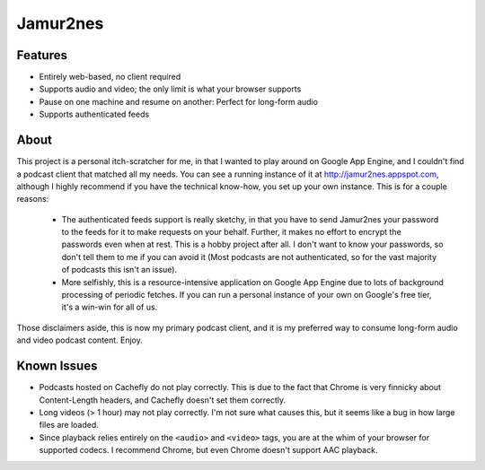 Jamur2nes
=========


Features
--------

- Entirely web-based, no client required
- Supports audio and video; the only limit is what your browser supports
- Pause on one machine and resume on another: Perfect for long-form audio
- Supports authenticated feeds


About
-----

This project is a personal itch-scratcher for me, in that I wanted to play
around on Google App Engine, and I couldn't find a podcast client that
matched all my needs.  You can see a running instance of it at
http://jamur2nes.appspot.com, although I highly recommend if you have the
technical know-how, you set up your own instance.  This is for a couple
reasons:

    - The authenticated feeds support is really sketchy, in that you have
      to send Jamur2nes your password to the feeds for it to make requests
      on your behalf.  Further, it makes no effort to encrypt the passwords
      even when at rest.  This is a hobby project after all.  I don't want
      to know your passwords, so don't tell them to me if you can avoid it
      (Most podcasts are not authenticated, so for the vast majority of
      podcasts this isn't an issue).

    - More selfishly, this is a resource-intensive application on Google App
      Engine due to lots of background processing of periodic fetches.  If you
      can run a personal instance of your own on Google's free tier, it's a
      win-win for all of us.

Those disclaimers aside, this is now my primary podcast client, and it
is my preferred way to consume long-form audio and video podcast content.
Enjoy.


Known Issues
------------

- Podcasts hosted on Cachefly do not play correctly.  This is due to the fact
  that Chrome is very finnicky about Content-Length headers, and Cachefly
  doesn't set them correctly.

- Long videos (> 1 hour) may not play correctly.  I'm not sure what causes
  this, but it seems like a bug in how large files are loaded.

- Since playback relies entirely on the ``<audio>`` and ``<video>`` tags, you
  are at the whim of your browser for supported codecs.  I recommend Chrome,
  but even Chrome doesn't support AAC playback.
